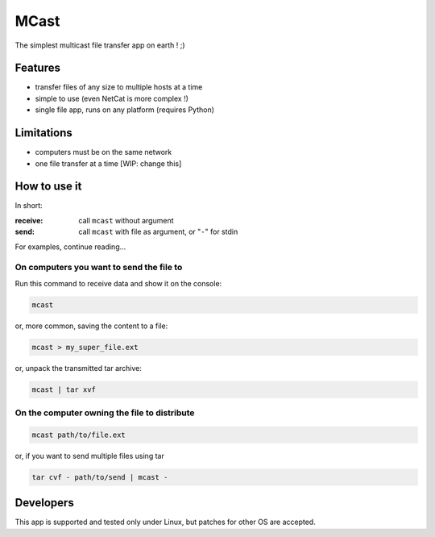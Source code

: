 #####
MCast
#####

The simplest multicast file transfer app on earth ! ;)

Features
########

- transfer files of any size to multiple hosts at a time
- simple to use (even NetCat is more complex !)
- single file app, runs on any platform (requires Python)

Limitations
###########

- computers must be on the same network
- one file transfer at a time [WIP: change this] 

How to use it
#############

In short:

:receive:  call ``mcast`` without argument
:send:  call ``mcast`` with file as argument, or "``-``" for stdin

For examples, continue reading...

On computers you want to send the file to
-----------------------------------------

Run this command to receive data and show it on the console:

.. code-block:: console

    mcast

or, more common, saving the content to a file:

.. code-block:: console

    mcast > my_super_file.ext

or, unpack the transmitted tar archive:

.. code-block:: console

    mcast | tar xvf

On the computer owning the file to distribute
---------------------------------------------

.. code-block:: console

    mcast path/to/file.ext

or, if you want to send multiple files using tar

.. code-block:: console

    tar cvf - path/to/send | mcast -


Developers
##########

This app is supported and tested only under Linux, but patches for other OS are accepted.
